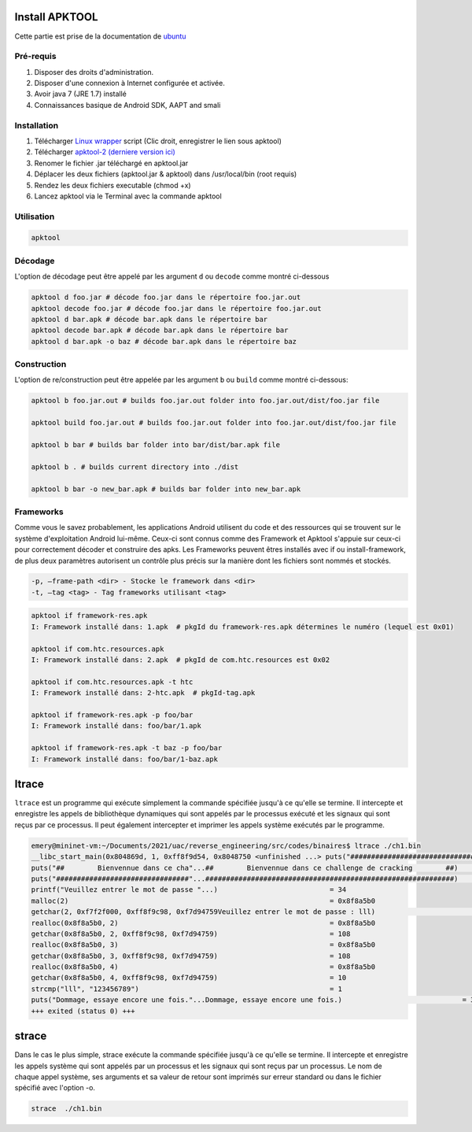 Install APKTOOL
===============

Cette partie est prise de la documentation de `ubuntu <https://doc.ubuntu-fr.org/apktool>`_

Pré-requis
----------

#. Disposer des droits d'administration.

#. Disposer d'une connexion à Internet configurée et activée.

#. Avoir java 7 (JRE 1.7) installé

#. Connaissances basique de Android SDK, AAPT and smali

Installation
------------


#. Télécharger `Linux wrapper <https://raw.githubusercontent.com/iBotPeaches/Apktool/master/scripts/linux/apktool>`_ script (Clic droit, enregistrer le lien sous apktool)
    
#. Télécharger `apktool-2 (derniere version ici) <https://bitbucket.org/iBotPeaches/apktool/downloads/>`__

#. Renomer le fichier .jar téléchargé en apktool.jar

#. Déplacer les deux fichiers (apktool.jar & apktool) dans /usr/local/bin (root requis)

#. Rendez les deux fichiers executable (chmod +x)

#. Lancez apktool via le Terminal avec la commande apktool

Utilisation
-----------

.. code-block:: bash

	apktool
	

Décodage
--------

L'option de décodage peut être appelé par les argument ``d`` ou ``decode`` comme montré ci-dessous 

.. code-block:: bash

	apktool d foo.jar # décode foo.jar dans le répertoire foo.jar.out
	apktool decode foo.jar # décode foo.jar dans le répertoire foo.jar.out
	apktool d bar.apk # décode bar.apk dans le répertoire bar
	apktool decode bar.apk # décode bar.apk dans le répertoire bar
	apktool d bar.apk -o baz # décode bar.apk dans le répertoire baz


Construction
------------

L'option de re/construction peut être appelée par les argument ``b`` ou ``build`` comme montré ci-dessous:

.. code-block:: bash

	apktool b foo.jar.out # builds foo.jar.out folder into foo.jar.out/dist/foo.jar file

	apktool build foo.jar.out # builds foo.jar.out folder into foo.jar.out/dist/foo.jar file

	apktool b bar # builds bar folder into bar/dist/bar.apk file

	apktool b . # builds current directory into ./dist

	apktool b bar -o new_bar.apk # builds bar folder into new_bar.apk 
	


Frameworks
----------

Comme vous le savez probablement, les applications Android utilisent du code et des ressources qui se trouvent sur le système d'exploitation Android lui-même. Ceux-ci sont connus comme des Framework et Apktool s'appuie sur ceux-ci pour correctement décoder et construire des apks. Les Frameworks peuvent êtres installés avec if ou install-framework, de plus deux paramètres autorisent un contrôle plus précis sur la manière dont les fichiers sont nommés et stockés.

.. code-block:: bash

    -p, –frame-path <dir> - Stocke le framework dans <dir>
    -t, –tag <tag> - Tag frameworks utilisant <tag>
    

.. code-block:: bash

	apktool if framework-res.apk
	I: Framework installé dans: 1.apk  # pkgId du framework-res.apk détermines le numéro (lequel est 0x01)

	apktool if com.htc.resources.apk
	I: Framework installé dans: 2.apk  # pkgId de com.htc.resources est 0x02

	apktool if com.htc.resources.apk -t htc
	I: Framework installé dans: 2-htc.apk  # pkgId-tag.apk

	apktool if framework-res.apk -p foo/bar
	I: Framework installé dans: foo/bar/1.apk

	apktool if framework-res.apk -t baz -p foo/bar
	I: Framework installé dans: foo/bar/1-baz.apk
	

ltrace
======

``ltrace`` est un programme qui exécute simplement la commande spécifiée jusqu'à ce qu'elle se termine. Il
intercepte et enregistre les appels de bibliothèque dynamiques qui sont appelés par le processus exécuté et
les signaux qui sont reçus par ce processus. Il peut également intercepter et imprimer les appels système
exécutés par le programme.

.. code-block:: console

	emery@mininet-vm:~/Documents/2021/uac/reverse_engineering/src/codes/binaires$ ltrace ./ch1.bin 
	__libc_start_main(0x804869d, 1, 0xff8f9d54, 0x8048750 <unfinished ...> puts("################################"...############################################################)                             = 61
	puts("##        Bienvennue dans ce cha"...##        Bienvennue dans ce challenge de cracking        ##)                             = 61
	puts("################################"...############################################################)                             = 62
	printf("Veuillez entrer le mot de passe "...)                           = 34
	malloc(2)                                                               = 0x8f8a5b0
	getchar(2, 0xf7f2f000, 0xff8f9c98, 0xf7d94759Veuillez entrer le mot de passe : lll)                          = 108
	realloc(0x8f8a5b0, 2)                                                   = 0x8f8a5b0
	getchar(0x8f8a5b0, 2, 0xff8f9c98, 0xf7d94759)                           = 108
	realloc(0x8f8a5b0, 3)                                                   = 0x8f8a5b0
	getchar(0x8f8a5b0, 3, 0xff8f9c98, 0xf7d94759)                           = 108
	realloc(0x8f8a5b0, 4)                                                   = 0x8f8a5b0
	getchar(0x8f8a5b0, 4, 0xff8f9c98, 0xf7d94759)                           = 10
	strcmp("lll", "123456789")                                              = 1
	puts("Dommage, essaye encore une fois."...Dommage, essaye encore une fois.)                             = 33
	+++ exited (status 0) +++
	
	
strace
======

Dans le cas le plus simple, strace exécute la commande spécifiée jusqu'à ce qu'elle se termine. Il intercepte et enregistre les appels système qui sont appelés par un processus et les signaux qui sont reçus par un processus. Le nom de chaque appel système, ses arguments et sa valeur de retour sont imprimés sur erreur standard ou dans le fichier spécifié avec l'option -o.

	
.. code-block:: console

	strace  ./ch1.bin

